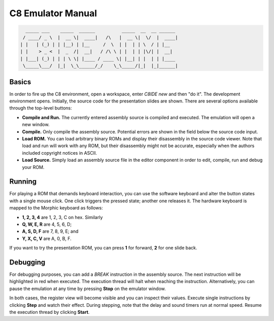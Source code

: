 C8 Emulator Manual
~~~~~~~~~~~~~~~~~~

.. code:: python

      _____ ___    _____  ______          _____  __  __ ______ 
     / ____/ _ \  |  __ \|  ____|   /\   |  __ \|  \/  |  ____|
    | |   | (_) | | |__) | |__     /  \  | |  | | \  / | |__   
    | |    > _ <  |  _  /|  __|   / /\ \ | |  | | |\/| |  __|  
    | |___| (_) | | | \ \| |____ / ____ \| |__| | |  | | |____ 
     \_____\___/  |_|  \_\______/_/    \_\_____/|_|  |_|______|


Basics
======

In order to fire up the C8 environment, open a workspace, enter `C8IDE new` and
then "do it". The development environment opens. Initially, the source code for
the presentation slides are shown. There are several options available through
the top-level buttons:

* **Compile and Run.** The currently entered assembly source is compiled and 
  executed. The emulation will open a new window.

* **Compile.** Only compile the assembly source. Potential errors are shown in
  the field below the source code input.

* **Load ROM.** You can load arbitrary binary ROMs and display their disassembly
  in the source code viewer. Note that load and run will work with any ROM, but
  their disassembly might not be accurate, especially when the authors included
  copyright notices in ASCII.

* **Load Source.** Simply load an assembly source file in the editor component
  in order to edit, compile, run and debug your ROM.

Running
=======

For playing a ROM that demands keyboard interaction, you can use the software
keyboard and alter the button states with a single mouse click. One click
triggers the pressed state; another one releases it. The hardware keyboard is
mapped to the  Morphic keyboard as follows:

* **1, 2, 3, 4** are 1, 2, 3, C on hex. Similarly
* **Q, W, E, R** are 4, 5, 6, D;
* **A, S, D, F** are 7, 8, 9, E; and
* **Y, X, C, V** are A, 0, B, F.

If you want to try the presentation ROM, you can press **1** for forward, **2**
for one slide back.

Debugging
=========

For debugging purposes, you can add a `BREAK` instruction in the assembly
source. The next instruction will be highlighted in red when executed. The
execution thread will halt when reaching the instruction. Alternatively, you
can pause the emulation at any time by pressing **Stop** on the emulator window.

In both cases, the register view will become visible and you can inspect their
values. Execute single instructions by clicking **Step** and watch their effect.
During stepping, note that the delay and sound timers run at normal speed.
Resume the execution thread by clicking **Start**.